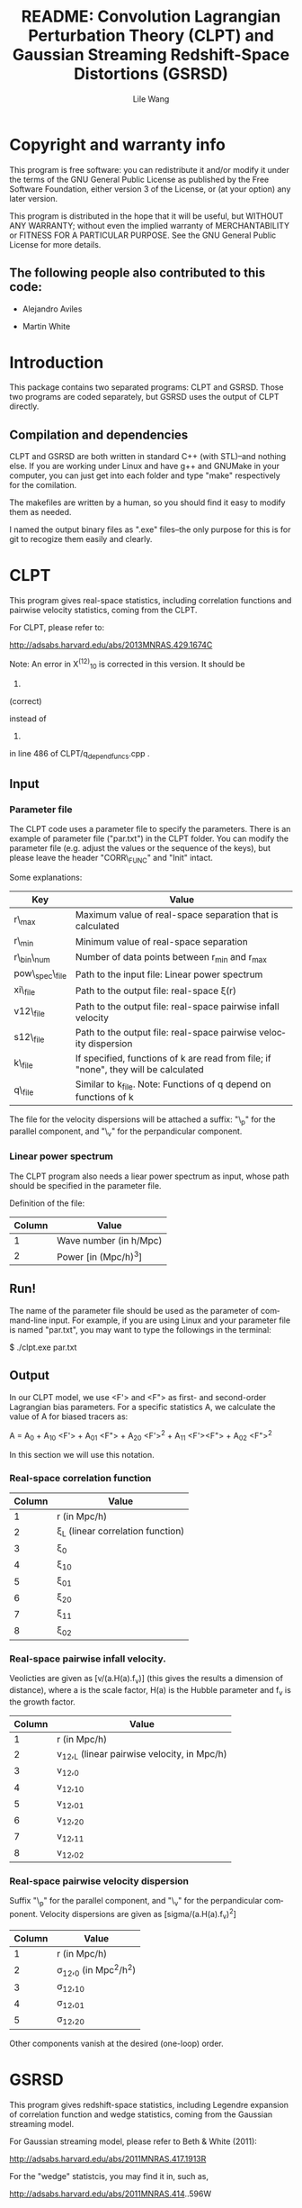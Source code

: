 #+STARTUP: indent
#+TITLE: README: Convolution Lagrangian Perturbation Theory (CLPT) and Gaussian Streaming Redshift-Space Distortions (GSRSD)
#+AUTHOR: Lile Wang
#+EMAIL: wll9004@gmail.com
#+LANGUAGE: en

* Copyright and warranty info
This program is free software: you can redistribute it and/or modify
it under the terms of the GNU General Public License as published by
the Free Software Foundation, either version 3 of the License, or (at
your option) any later version.

This program is distributed in the hope that it will be useful, but
WITHOUT ANY WARRANTY; without even the implied warranty of
MERCHANTABILITY or FITNESS FOR A PARTICULAR PURPOSE. See the GNU
General Public License for more details.

** The following people also contributed to this code:

- Alejandro Aviles

- Martin White

* Introduction

This package contains two separated programs: CLPT and GSRSD. Those
two programs are coded separately, but GSRSD uses the output of CLPT
directly.



** Compilation and dependencies

CLPT and GSRSD are both written in standard C++ (with STL)--and
nothing else. If you are working under Linux and have g++ and GNUMake
in your computer, you can just get into each folder and type "make"
respectively for the comilation.

The makefiles are written by a human, so you should find it easy to
modify them as needed.

I named the output binary files as ".exe" files--the only purpose for
this is for git to recogize them easily and clearly.

* CLPT

This program gives real-space statistics, including correlation
functions and pairwise velocity statistics, coming from the CLPT.

For CLPT, please refer to:

http://adsabs.harvard.edu/abs/2013MNRAS.429.1674C

Note: An error in X^(12)_10 is corrected in this version. It should be

2. * ( kf.R_val( 1, k ) - kf.R_val( 2, k ) ) 

(correct)

instead of 

2. * ( kf.R_val( 1, k ) + kf.R_val( 2, k ) )

 (wrong)

in line 486 of CLPT/q_depend_funcs.cpp .

** Input

*** Parameter file

The CLPT code uses a parameter file to specify the parameters. There
is an example of parameter file ("par.txt") in the CLPT folder. You
can modify the parameter file (e.g. adjust the values or the sequence
of the keys), but please leave the header "CORR\_FUNC" and "Init"
intact.

Some explanations:

| Key             | Value                                                                               |
|-----------------+-------------------------------------------------------------------------------------|
| r\_max          | Maximum value of real-space separation that is calculated                           |
| r\_min          | Minimum value of real-space separation                                              |
| r\_bin\_num     | Number of data points between r_min and r_max                                       |
| pow\_spec\_file | Path to the input file: Linear power spectrum                                       |
| xi\_file        | Path to the output file: real-space \xi(r)                                          |
| v12\_file       | Path to the output file: real-space pairwise infall velocity                        |
| s12\_file       | Path to the output file: real-space pairwise velocity dispersion                    |
| k\_file         | If specified, functions of k are read from file; if "none", they will be calculated |
| q\_file         | Similar to k_file. Note: Functions of q depend on functions of k                    |

The file for the velocity dispersions will be attached a suffix: "\_p"
for the parallel component, and "\_v" for the perpandicular component.


*** Linear power spectrum

The CLPT program also needs a liear power spectrum as input, whose
path should be specified in the parameter file.

Definition of the file:

| Column | Value                  |
|--------+------------------------|
|      1 | Wave number (in h/Mpc) |
|      2 | Power [in (Mpc/h)^3]   |

** Run!

The name of the parameter file should be used as the parameter of
command-line input. For example, if you are using Linux and your
parameter file is named "par.txt", you may want to type the followings
in the terminal:
 
$ ./clpt.exe par.txt
  
** Output

In our CLPT model, we use <F'> and <F"> as first- and second-order
Lagrangian bias parameters. For a specific statistics A, we calculate
the value of A for biased tracers as:

A = A_0 + A_10 <F'> + A_01 <F"> + A_20 <F'>^2 + A_11 <F'><F"> + A_02 <F">^2

In this section we will use this notation. 

*** Real-space correlation function

| Column | Value                               |
|--------+-------------------------------------|
|      1 | r (in Mpc/h)                        |
|      2 | \xi_L (linear correlation function) |
|      3 | \xi_0                               |
|      4 | \xi_10                              |
|      5 | \xi_01                              |
|      6 | \xi_20                              |
|      7 | \xi_11                              |
|      8 | \xi_02                              |

*** Real-space pairwise infall velocity.

Veolicties are given as [v/(a.H(a).f_v)] (this gives the results a
dimension of distance), where a is the scale factor, H(a) is the
Hubble parameter and f_v is the growth factor.

| Column | Value                                        |
|--------+----------------------------------------------|
|      1 | r (in Mpc/h)                                 |
|      2 | v_12,_L (linear pairwise velocity, in Mpc/h) |
|      3 | v_12,_0                                      |
|      4 | v_12,_10                                     |
|      5 | v_12,_01                                     |
|      6 | v_12,_20                                     |
|      7 | v_12,_11                                     |
|      8 | v_12,_02                                     |

*** Real-space pairwise velocity dispersion

Suffix "\_p" for the parallel component, and "\_v" for the perpandicular
component. Velocity dispersions are given as [sigma/(a.H(a).f_v)^2]

| Column | Value                       |
|--------+-----------------------------|
|      1 | r (in Mpc/h)                |
|      2 | \sigma_12,_0 (in Mpc^2/h^2) |
|      3 | \sigma_12,_10               |
|      4 | \sigma_12,_01               |
|      5 | \sigma_12,_20               |

Other components vanish at the desired (one-loop) order.

* GSRSD

This program gives redshift-space statistics, including Legendre
expansion of correlation function and wedge statistics, coming from
the Gaussian streaming model.

For Gaussian streaming model, please refer to Beth & White (2011):

http://adsabs.harvard.edu/abs/2011MNRAS.417.1913R

For the "wedge" statistcis, you may find it in, such as,

http://adsabs.harvard.edu/abs/2011MNRAS.414..596W

** Input

*** Parameter file

The GSRSD code uses a parameter file to specify the parameters. There
is an example of parameter file ("par.txt") in the GSRSD folder. You
can modify the parameter file (e.g. adjust the values or the sequence
of the keys), but please leave the header "CORR\_FUNC" and "Init"
intact.

Some explanations:

| Key             | Value                                                                  |
|-----------------+------------------------------------------------------------------------|
| fb11b20         | <F'>                                                                   |
| fb10b21         | <F">                                                                   |
| fb11b21         | <F'><F">                                                               |
| fb12b20         | <F'>^2                                                                 |
| fb10b22         | <F">^2                                                                 |
| sigma\_p\_100   | The value of \sigma_\parallel (in ) at 100 Mpc/h                       |
| s\_max          | Maximum separation in the redshift-space                               |
| s\_min          | Minimum separation                                                     |
| s\_bin          | Number of data points between s_min and s_max                          |
| wedge\_bin      | Number of data points for the "wedge" statistics                       |
| y\_spanning     | The integration range of y (see Beth and White 2011)                   |
| dy              | The integration step of y                                              |
| f\_v            | Structure growth rate [d log(D) / d log(a)]                            |
| xi\_file\_name  | Path to the input file: real-space \xi                                 |
| v\_file\_name   | Path to the input file: real-space v_12                                |
| sp\_file\_name  | Path to the input file: real-space velocity dispersion (parallel)      |
| sv\_file\_name  | Path to the input file: real-space velocity dispersion (perpandicular) |
| out\_file\_name | Path to the output file                                                |

The wedge statistics will be given by "<out\_file\_name>\_wedge", 2-D
plot by "<out\_file\_name>\_2d", and some appendices will be given in
"<out\_file\_name>\_appendix".

"fb1*b2*" are separately specified for the convenience of cross-correlation.

** Run!

Similar to the CLPT code... E.g.:

$ ./xi\_stream.exe par.txt

** Output

*** <out\_file\_name>

All for biased tracers...

| Column | Value                                   |
|--------+-----------------------------------------|
|      1 | s (redshift-space separation, in Mpc/h) |
|      2 | \xi^s_0 (monopole)                      |
|      3 | \xi^s_2 (quadrupole)                    |
|      4 | \xi^s_4 (hexadecapole)                  |

*** <out\_file\_name>\_appendix

All for biased tracers...

| Column | Value                                                                                |
|--------+--------------------------------------------------------------------------------------|
|      1 | r (real-space separation, in Mpc/h)                                                  |
|      2 | \xi_L(r) (linear real-space correlation)                                             |
|      3 | \xi(r) (real-space correlation)                                                      |
|      4 | v_L(r) (linear real-space pairwise infall velocity, in a.H(a).f_v )                  |
|      5 | v(r) (real-space pairwise infall velocity )                                          |
|      6 | \sigma_p(s) (real-space velocity dispersion: parallel component, in (a.H(a).f_v)^2 ) |
|      7 | \sigma_v(s) (real-space velocity dispersion: perpandicular component)                |

*** <out\_file\_name>\_wedge

All for biased tracers...

| Column    | Value                                  |
|-----------+----------------------------------------|
| 1         | s (redshift-space separation in Mpc/h) |
| Following | "Wedges"                               |

*** <out\_file\_name>\_2d

All for biased tracers...


| Column | Value                                  |
|--------+----------------------------------------|
|      1 | s (redshift-space separation in Mpc/h) |
|      2 | \mu                                    |
|      3 | \xi^s(s,\mu)                           |
















